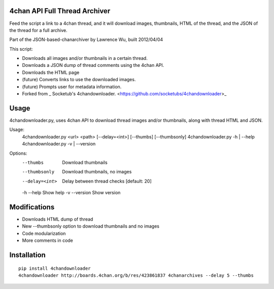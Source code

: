4chan API Full Thread Archiver
===============

Feed the script a link to a 4chan thread, and it will download images, thumbnails, HTML of the thread, and the JSON of the thread for a full archive.

Part of the JSON-based-chanarchiver by Lawrence Wu, built 2012/04/04

This script:

* Downloads all images and/or thumbnails in a certain thread.
* Downloads a JSON dump of thread comments using the 4chan API.
* Downloads the HTML page
* (future) Converts links to use the downloaded images.
* (future) Prompts user for metadata information.

* Forked from _ Socketub's 4chandownloader. <https://github.com/socketubs/4chandownloader>_

Usage
============

::

4chandownloader.py, uses 4chan API to download thread images and/or 
thumbnails, along with thread HTML and JSON.

Usage:
  4chandownloader.py <url> <path> [--delay=<int>] [--thumbs] [--thumbsonly]
  4chandownloader.py -h | --help
  4chandownloader.py -v | --version

Options:
  --thumbs            Download thumbnails
  --thumbsonly        Download thumbnails, no images
  --delay=<int>       Delay between thread checks [default: 20]
  -h --help           Show help
  -v --version        Show version

Modifications
============

* Downloads HTML dump of thread
* New --thumbsonly option to download thumbnails and no images
* Code modularization
* More comments in code

Installation
============

::

    pip install 4chandownloader
    4chandownloader http://boards.4chan.org/b/res/423861837 4chanarchives --delay 5 --thumbs
